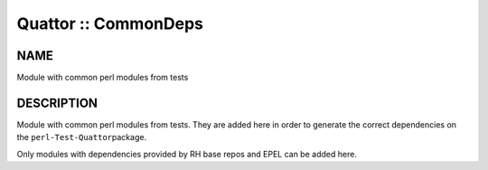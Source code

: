 
#####################
Quattor :: CommonDeps
#####################


****
NAME
****


Module with common perl modules from tests


***********
DESCRIPTION
***********


Module with common perl modules from tests. They are added here
in order to generate the correct dependencies on the \ ``perl-Test-Quattor``\ 
package.

Only modules with dependencies provided by RH base repos and EPEL can be added
here.

